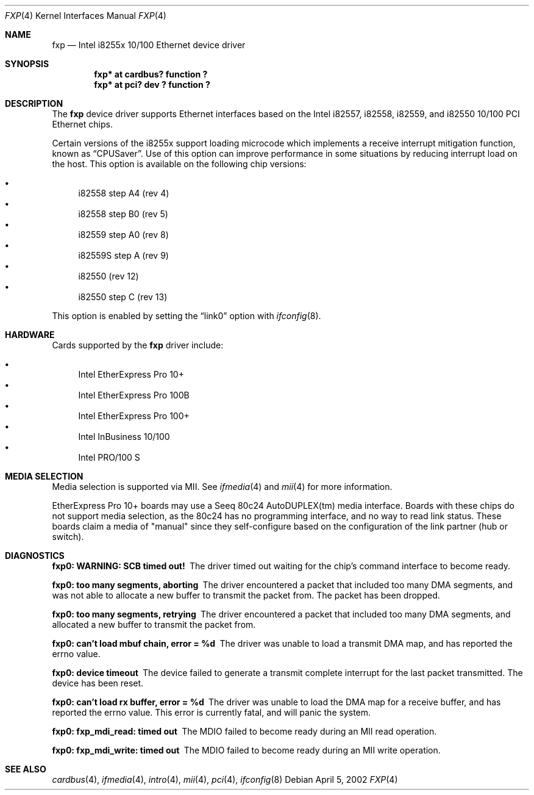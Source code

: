 .\"	$NetBSD: fxp.4,v 1.12 2005/09/09 14:11:39 drochner Exp $
.\"
.\" Copyright (c) 1998, 2002 The NetBSD Foundation, Inc.
.\" All rights reserved.
.\"
.\" This code is derived from software contributed to The NetBSD Foundation
.\" by Jason R. Thorpe of the Numerical Aerospace Simulation Facility,
.\" NASA Ames Research Center.
.\"
.\" Redistribution and use in source and binary forms, with or without
.\" modification, are permitted provided that the following conditions
.\" are met:
.\" 1. Redistributions of source code must retain the above copyright
.\"    notice, this list of conditions and the following disclaimer.
.\" 2. Redistributions in binary form must reproduce the above copyright
.\"    notice, this list of conditions and the following disclaimer in the
.\"    documentation and/or other materials provided with the distribution.
.\" 3. All advertising materials mentioning features or use of this software
.\"    must display the following acknowledgement:
.\"        This product includes software developed by the NetBSD
.\"        Foundation, Inc. and its contributors.
.\" 4. Neither the name of The NetBSD Foundation nor the names of its
.\"    contributors may be used to endorse or promote products derived
.\"    from this software without specific prior written permission.
.\"
.\" THIS SOFTWARE IS PROVIDED BY THE NETBSD FOUNDATION, INC. AND CONTRIBUTORS
.\" ``AS IS'' AND ANY EXPRESS OR IMPLIED WARRANTIES, INCLUDING, BUT NOT LIMITED
.\" TO, THE IMPLIED WARRANTIES OF MERCHANTABILITY AND FITNESS FOR A PARTICULAR
.\" PURPOSE ARE DISCLAIMED.  IN NO EVENT SHALL THE FOUNDATION OR CONTRIBUTORS
.\" BE LIABLE FOR ANY DIRECT, INDIRECT, INCIDENTAL, SPECIAL, EXEMPLARY, OR
.\" CONSEQUENTIAL DAMAGES (INCLUDING, BUT NOT LIMITED TO, PROCUREMENT OF
.\" SUBSTITUTE GOODS OR SERVICES; LOSS OF USE, DATA, OR PROFITS; OR BUSINESS
.\" INTERRUPTION) HOWEVER CAUSED AND ON ANY THEORY OF LIABILITY, WHETHER IN
.\" CONTRACT, STRICT LIABILITY, OR TORT (INCLUDING NEGLIGENCE OR OTHERWISE)
.\" ARISING IN ANY WAY OUT OF THE USE OF THIS SOFTWARE, EVEN IF ADVISED OF THE
.\" POSSIBILITY OF SUCH DAMAGE.
.\"
.Dd April 5, 2002
.Dt FXP 4
.Os
.Sh NAME
.Nm fxp
.Nd Intel i8255x 10/100 Ethernet device driver
.Sh SYNOPSIS
.Cd "fxp* at cardbus? function ?"
.Cd "fxp* at pci? dev ? function ?"
.Sh DESCRIPTION
The
.Nm
device driver supports Ethernet interfaces based on the Intel i82557,
i82558, i82559, and i82550 10/100 PCI Ethernet chips.
.Pp
Certain versions of the i8255x support loading microcode which implements
a receive interrupt mitigation function, known as
.Dq CPUSaver .
Use of this option can improve performance in some situations by reducing
interrupt load on the host.  This option is available on the following
chip versions:
.Pp
.Bl -bullet -compact
.It
i82558 step A4 (rev 4)
.It
i82558 step B0 (rev 5)
.It
i82559 step A0 (rev 8)
.It
i82559S step A (rev 9)
.It
i82550 (rev 12)
.It
i82550 step C (rev 13)
.El
.Pp
This option is enabled by setting the
.Dq link0
option with
.Xr ifconfig 8 .
.Sh HARDWARE
Cards supported by the
.Nm
driver include:
.Pp
.Bl -bullet -compact
.It
Intel EtherExpress Pro 10+
.It
Intel EtherExpress Pro 100B
.It
Intel EtherExpress Pro 100+
.It
Intel InBusiness 10/100
.It
Intel PRO/100 S
.El
.Sh MEDIA SELECTION
Media selection is supported via MII.  See
.Xr ifmedia 4
and
.Xr mii 4
for more information.
.Pp
EtherExpress Pro 10+ boards may use a Seeq 80c24 AutoDUPLEX(tm)
media interface.  Boards with these chips do not support media
selection, as the 80c24 has no programming interface, and no
way to read link status.  These boards claim a media of "manual"
since they self-configure based on the configuration of the link
partner (hub or switch).
.Sh DIAGNOSTICS
.Bl -diag
.It "fxp0: WARNING: SCB timed out!"
The driver timed out waiting for the chip's command interface to
become ready.
.It "fxp0: too many segments, aborting"
The driver encountered a packet that included too many DMA segments,
and was not able to allocate a new buffer to transmit the packet from.
The packet has been dropped.
.It "fxp0: too many segments, retrying"
The driver encountered a packet that included too many DMA segments,
and allocated a new buffer to transmit the packet from.
.It "fxp0: can't load mbuf chain, error = %d"
The driver was unable to load a transmit DMA map, and has reported the
errno value.
.It "fxp0: device timeout"
The device failed to generate a transmit complete interrupt for the
last packet transmitted.  The device has been reset.
.It "fxp0: can't load rx buffer, error = %d"
The driver was unable to load the DMA map for a receive buffer, and
has reported the errno value.  This error is currently fatal, and will
panic the system.
.It "fxp0: fxp_mdi_read: timed out"
The MDIO failed to become ready during an MII read operation.
.It "fxp0: fxp_mdi_write: timed out"
The MDIO failed to become ready during an MII write operation.
.El
.Sh SEE ALSO
.Xr cardbus 4 ,
.Xr ifmedia 4 ,
.Xr intro 4 ,
.Xr mii 4 ,
.Xr pci 4 ,
.Xr ifconfig 8
